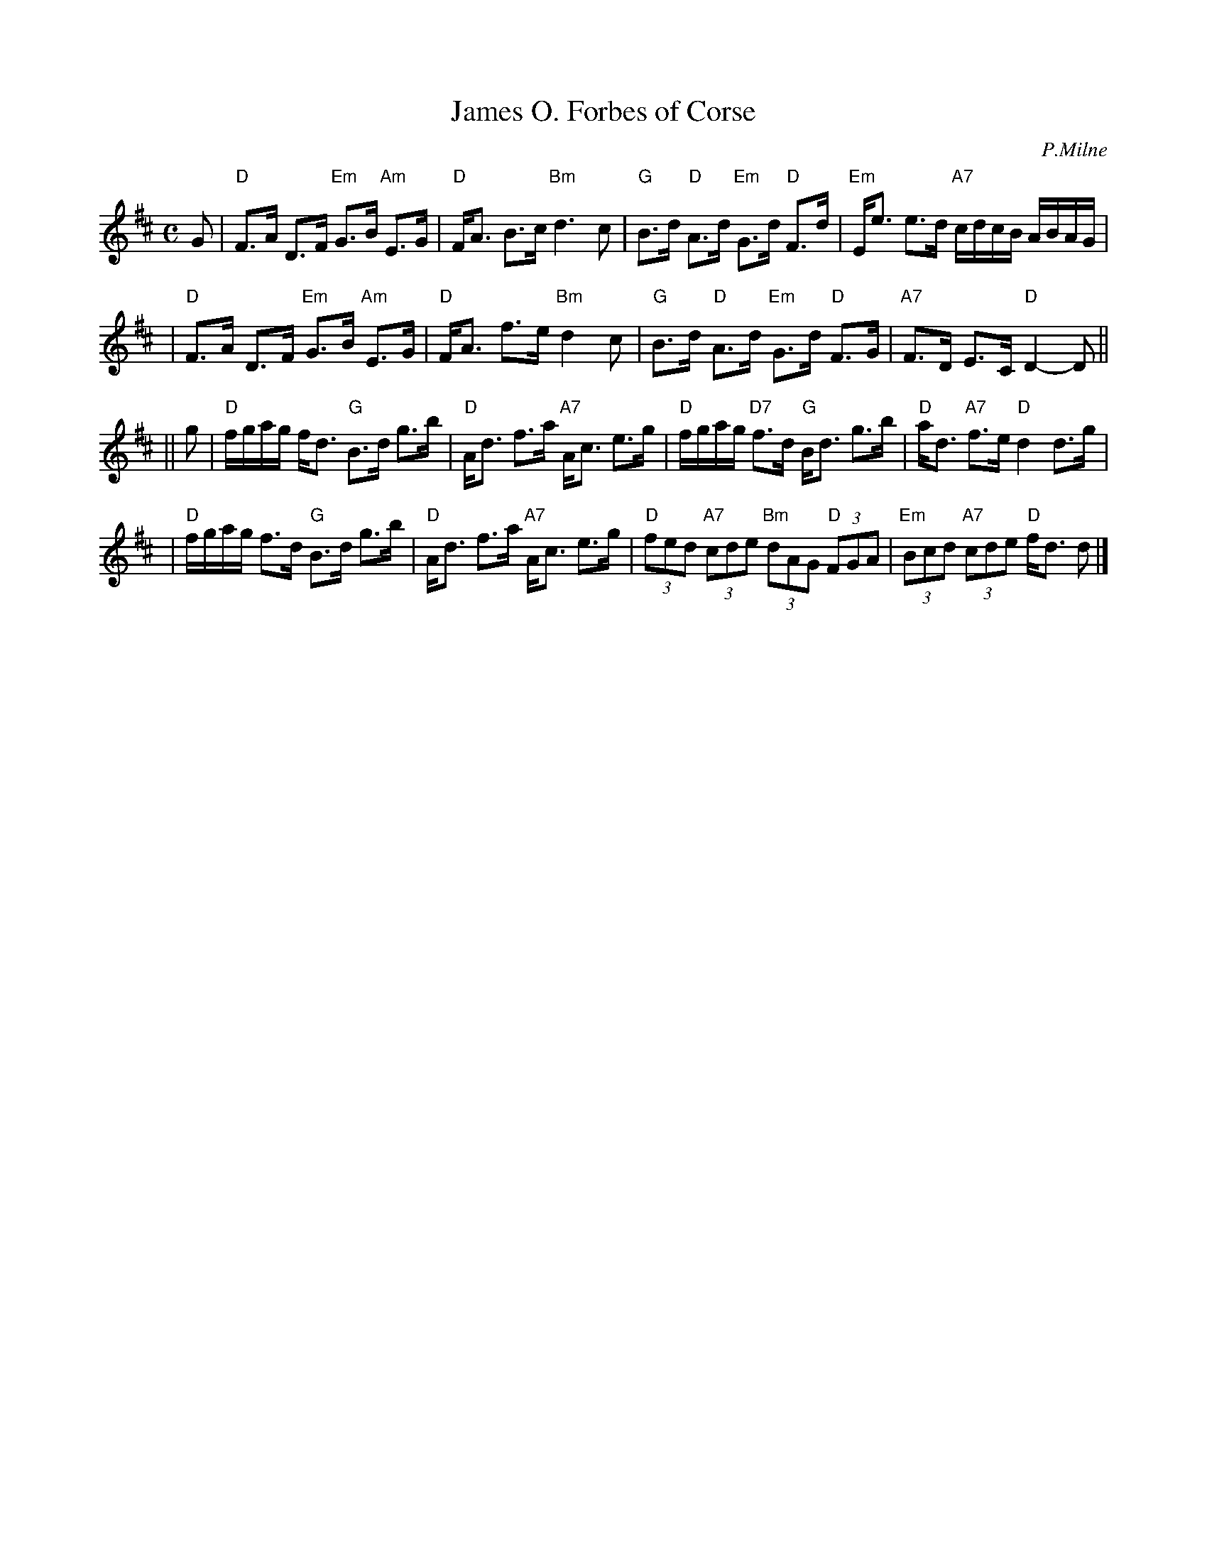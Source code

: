 X:27121
T: James O. Forbes of Corse
C: P.Milne
B: RSCDS 27-12
Z: 1997 by John Chambers <jc:trillian.mit.edu>
M: C
L: 1/8
%--------------------
K: D
G \
| "D"F>A D>F "Em"G>B "Am"E>G | "D"F<A B>c "Bm"d3 c \
| "G"B>d "D"A>d "Em"G>d "D"F>d | "Em"E<e e>d "A7"c/d/c/B/ A/B/A/G/ |
| "D"F>A D>F "Em"G>B "Am"E>G | "D"F<A f>e "Bm"d2 c \
| "G"B>d "D"A>d "Em"G>d "D"F>G | "A7"F>D E>C "D"D2- D ||
|| g \
| "D"f/g/a/g/ f<d "G"B>d g>b | "D"A<d f>a "A7"A<c e>g \
| "D"f/g/a/g/ "D7"f>d "G"B<d g>b | "D"a<d "A7"f>e "D"d2 d>g |
| "D"f/g/a/g/ f>d "G"B>d g>b | "D"A<d f>a "A7"A<c e>g \
| "D"(3fed "A7"(3cde "Bm"(3dAG "D"(3FGA | "Em"(3Bcd "A7"(3cde "D"f<d d |]
